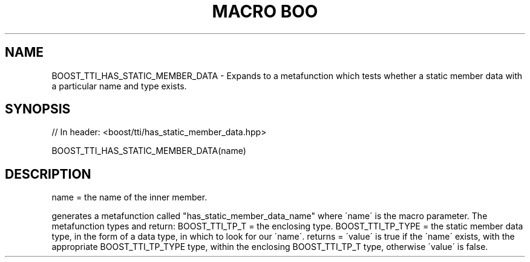 .\"Generated by db2man.xsl. Don't modify this, modify the source.
.de Sh \" Subsection
.br
.if t .Sp
.ne 5
.PP
\fB\\$1\fR
.PP
..
.de Sp \" Vertical space (when we can't use .PP)
.if t .sp .5v
.if n .sp
..
.de Ip \" List item
.br
.ie \\n(.$>=3 .ne \\$3
.el .ne 3
.IP "\\$1" \\$2
..
.TH "MACRO BOO" 3 "" "" ""
.SH "NAME"
BOOST_TTI_HAS_STATIC_MEMBER_DATA \- Expands to a metafunction which tests whether a static member data with a particular name and type exists\&.
.SH "SYNOPSIS"

.sp
.nf
// In header: <boost/tti/has_static_member_data\&.hpp>

BOOST_TTI_HAS_STATIC_MEMBER_DATA(name)
.fi
.SH "DESCRIPTION"
.PP
name = the name of the inner member\&.
.PP
generates a metafunction called "has_static_member_data_name" where \'name\' is the macro parameter\&. The metafunction types and return: BOOST_TTI_TP_T = the enclosing type\&. BOOST_TTI_TP_TYPE = the static member data type, in the form of a data type, in which to look for our \'name\'\&. returns = \'value\' is true if the \'name\' exists, with the appropriate BOOST_TTI_TP_TYPE type, within the enclosing BOOST_TTI_TP_T type, otherwise \'value\' is false\&.

